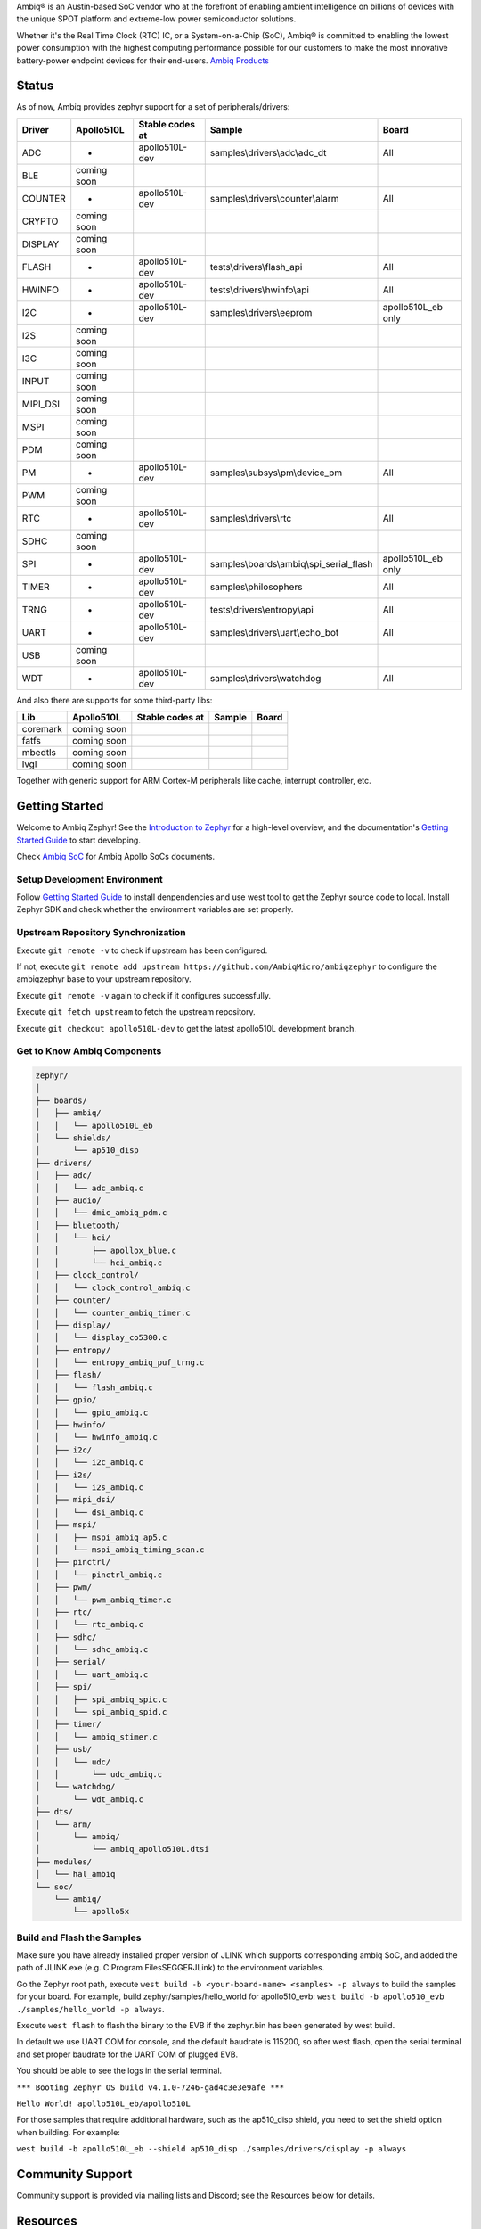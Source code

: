 .. raw:: html

   <a href="https://www.zephyrproject.org">
     <p align="center">
       <picture>
         <img src="doc/_static/images/Zephyr-support-for-Ambiq.svg">
       </picture>
     </p>
   </a>

   <a href="https://bestpractices.coreinfrastructure.org/projects/74"><img src="https://bestpractices.coreinfrastructure.org/projects/74/badge"></a>
   <a href="https://scorecard.dev/viewer/?uri=github.com/zephyrproject-rtos/zephyr"><img src="https://api.securityscorecards.dev/projects/github.com/zephyrproject-rtos/zephyr/badge"></a>
   <a href="https://github.com/zephyrproject-rtos/zephyr/actions/workflows/twister.yaml?query=branch%3Amain"><img src="https://github.com/zephyrproject-rtos/zephyr/actions/workflows/twister.yaml/badge.svg?event=push"></a>

Ambiq® is an Austin-based SoC vendor who at the forefront of enabling ambient intelligence on billions of
devices with the unique SPOT platform and extreme-low power semiconductor solutions.

Whether it's the Real Time Clock (RTC) IC, or a System-on-a-Chip (SoC), Ambiq® is committed to enabling the
lowest power consumption with the highest computing performance possible for our customers to make the most
innovative battery-power endpoint devices for their end-users. `Ambiq Products`_

Status
******

As of now, Ambiq provides zephyr support for a set of peripherals/drivers:

+--------+----------------+--------------------+-------------------------------------------+------------------+
| Driver |   Apollo510L   |   Stable codes at  |              Sample                       |       Board      |
+========+================+====================+===========================================+==================+
|   ADC  |       -        |    apollo510L-dev  | samples\\drivers\\adc\\adc\_dt            |        All       |
+--------+----------------+--------------------+-------------------------------------------+------------------+
|   BLE  |  coming soon   |                    |                                           |                  |
+--------+----------------+--------------------+-------------------------------------------+------------------+
| COUNTER|       -        |    apollo510L-dev  | samples\\drivers\\counter\\alarm          |        All       |
+--------+----------------+--------------------+-------------------------------------------+------------------+
| CRYPTO |  coming soon   |                    |                                           |                  |
+--------+----------------+--------------------+-------------------------------------------+------------------+
| DISPLAY|  coming soon   |                    |                                           |                  |
+--------+----------------+--------------------+-------------------------------------------+------------------+
| FLASH  |       -        |    apollo510L-dev  |  tests\\drivers\\flash\_api               |        All       |
+--------+----------------+--------------------+-------------------------------------------+------------------+
| HWINFO |       -        |    apollo510L-dev  |  tests\\drivers\\hwinfo\\api              |        All       |
+--------+----------------+--------------------+-------------------------------------------+------------------+
|   I2C  |       -        |    apollo510L-dev  |  samples\\drivers\\eeprom                 |apollo510L_eb only|
+--------+----------------+--------------------+-------------------------------------------+------------------+
|   I2S  |  coming soon   |                    |                                           |                  |
+--------+----------------+--------------------+-------------------------------------------+------------------+
|   I3C  |  coming soon   |                    |                                           |                  |
+--------+----------------+--------------------+-------------------------------------------+------------------+
|  INPUT |  coming soon   |                    |                                           |                  |
+--------+----------------+--------------------+-------------------------------------------+------------------+
|MIPI_DSI|  coming soon   |                    |                                           |                  |
+--------+----------------+--------------------+-------------------------------------------+------------------+
|  MSPI  |  coming soon   |                    |                                           |                  |
+--------+----------------+--------------------+-------------------------------------------+------------------+
|   PDM  |  coming soon   |                    |                                           |                  |
+--------+----------------+--------------------+-------------------------------------------+------------------+
|   PM   |       -        |    apollo510L-dev  |    samples\\subsys\\pm\\device\_pm        |        All       |
+--------+----------------+--------------------+-------------------------------------------+------------------+
|   PWM  |  coming soon   |                    |                                           |                  |
+--------+----------------+--------------------+-------------------------------------------+------------------+
|   RTC  |       -        |    apollo510L-dev  |    samples\\drivers\\rtc                  |        All       |
+--------+----------------+--------------------+-------------------------------------------+------------------+
|  SDHC  |  coming soon   |                    |                                           |                  |
+--------+----------------+--------------------+-------------------------------------------+------------------+
|   SPI  |       -        |    apollo510L-dev  |samples\\boards\\ambiq\\spi\_serial\_flash |apollo510L_eb only|
+--------+----------------+--------------------+-------------------------------------------+------------------+
|  TIMER |       -        |    apollo510L-dev  |    samples\\philosophers                  |        All       |
+--------+----------------+--------------------+-------------------------------------------+------------------+
|  TRNG  |       -        |    apollo510L-dev  |  tests\\drivers\\entropy\\api             |        All       |
+--------+----------------+--------------------+-------------------------------------------+------------------+
|  UART  |       -        |    apollo510L-dev  |   samples\\drivers\\uart\\echo\_bot       |        All       |
+--------+----------------+--------------------+-------------------------------------------+------------------+
|   USB  |  coming soon   |                    |                                           |                  |
+--------+----------------+--------------------+-------------------------------------------+------------------+
|   WDT  |       -        |    apollo510L-dev  |    samples\\drivers\\watchdog             |        All       |
+--------+----------------+--------------------+-------------------------------------------+------------------+

And also there are supports for some third-party libs:

+--------+----------------+--------------------+-------------------------------------------+------------------+
|   Lib  |   Apollo510L   |   Stable codes at  |              Sample                       |       Board      |
+========+================+====================+===========================================+==================+
|coremark|  coming soon   |                    |                                           |                  |
+--------+----------------+--------------------+-------------------------------------------+------------------+
|  fatfs |  coming soon   |                    |                                           |                  |
+--------+----------------+--------------------+-------------------------------------------+------------------+
| mbedtls|  coming soon   |                    |                                           |                  |
+--------+----------------+--------------------+-------------------------------------------+------------------+
|  lvgl  |  coming soon   |                    |                                           |                  |
+--------+----------------+--------------------+-------------------------------------------+------------------+


Together with generic support for ARM Cortex-M peripherals like cache, interrupt controller, etc.


.. below included in doc/introduction/introduction.rst


Getting Started
***************

Welcome to Ambiq Zephyr! See the `Introduction to Zephyr`_ for a high-level overview,
and the documentation's `Getting Started Guide`_ to start developing.

Check `Ambiq SoC`_ for Ambiq Apollo SoCs documents.


Setup Development Environment
-----------------------------

Follow `Getting Started Guide`_ to install denpendencies and use west tool to get the Zephyr source code to local.
Install Zephyr SDK and check whether the environment variables are set properly.


Upstream Repository Synchronization
-----------------------------------

Execute ``git remote -v`` to check if upstream has been configured.

If not, execute ``git remote add upstream https://github.com/AmbiqMicro/ambiqzephyr`` to configure the ambiqzephyr base to your upstream repository.

Execute ``git remote -v`` again to check if it configures successfully.

Execute ``git fetch upstream`` to fetch the upstream repository.

Execute ``git checkout apollo510L-dev`` to get the latest apollo510L development branch.


Get to Know Ambiq Components
----------------------------

.. code-block:: text

  zephyr/
  │
  ├── boards/
  │   ├── ambiq/
  │   │   └── apollo510L_eb
  │   └── shields/
  │       └── ap510_disp
  ├── drivers/
  │   ├── adc/
  │   │   └── adc_ambiq.c
  │   ├── audio/
  │   │   └── dmic_ambiq_pdm.c
  │   ├── bluetooth/
  │   │   └── hci/
  │   │       ├── apollox_blue.c
  │   │       └── hci_ambiq.c
  │   ├── clock_control/
  │   │   └── clock_control_ambiq.c
  │   ├── counter/
  │   │   └── counter_ambiq_timer.c
  │   ├── display/
  │   │   └── display_co5300.c
  │   ├── entropy/
  │   │   └── entropy_ambiq_puf_trng.c
  │   ├── flash/
  │   │   └── flash_ambiq.c
  │   ├── gpio/
  │   │   └── gpio_ambiq.c
  │   ├── hwinfo/
  │   │   └── hwinfo_ambiq.c
  │   ├── i2c/
  │   │   └── i2c_ambiq.c
  │   ├── i2s/
  │   │   └── i2s_ambiq.c
  │   ├── mipi_dsi/
  │   │   └── dsi_ambiq.c
  │   ├── mspi/
  │   │   ├── mspi_ambiq_ap5.c
  │   │   └── mspi_ambiq_timing_scan.c
  │   ├── pinctrl/
  │   │   └── pinctrl_ambiq.c
  │   ├── pwm/
  │   │   └── pwm_ambiq_timer.c
  │   ├── rtc/
  │   │   └── rtc_ambiq.c
  │   ├── sdhc/
  │   │   └── sdhc_ambiq.c
  │   ├── serial/
  │   │   └── uart_ambiq.c
  │   ├── spi/
  │   │   ├── spi_ambiq_spic.c
  │   │   └── spi_ambiq_spid.c
  │   ├── timer/
  │   │   └── ambiq_stimer.c
  │   ├── usb/
  │   │   └── udc/
  │   │       └── udc_ambiq.c
  │   └── watchdog/
  │       └── wdt_ambiq.c
  ├── dts/
  │   └── arm/
  │       └── ambiq/
  │           └── ambiq_apollo510L.dtsi
  ├── modules/
  │   └── hal_ambiq
  └── soc/
      └── ambiq/
          └── apollo5x


Build and Flash the Samples
---------------------------

Make sure you have already installed proper version of JLINK which supports corresponding ambiq SoC, and
added the path of JLINK.exe (e.g. C:\Program Files\SEGGER\JLink) to the environment variables.

Go the Zephyr root path, execute ``west build -b <your-board-name> <samples> -p always`` to build the samples for your board.
For example, build zephyr/samples/hello_world for apollo510_evb: ``west build -b apollo510_evb ./samples/hello_world -p always``.

Execute ``west flash`` to flash the binary to the EVB if the zephyr.bin has been generated by west build.

In default we use UART COM for console, and the default baudrate is 115200, so after west flash, open the serial terminal and set proper baudrate for the UART COM of plugged EVB.

You should be able to see the logs in the serial terminal.

``*** Booting Zephyr OS build v4.1.0-7246-gad4c3e3e9afe ***``

``Hello World! apollo510L_eb/apollo510L``

For those samples that require additional hardware, such as the ap510_disp shield, you need to set the shield option when building. For example:

``west build -b apollo510L_eb --shield ap510_disp ./samples/drivers/display -p always``

.. start_include_here

Community Support
*****************

Community support is provided via mailing lists and Discord; see the Resources
below for details.

.. _project-resources:

Resources
*********

Here's a quick summary of resources to help you find your way around:

Getting Started
---------------

  | 📖 `Zephyr Documentation`_
  | 🚀 `Getting Started Guide`_
  | 🙋🏽 `Tips when asking for help`_
  | 💻 `Code samples`_

Code and Development
--------------------

  | 🌐 `Source Code Repository`_
  | 🌐 `Ambiq HAL Repository`_
  | 📦 `Releases`_
  | 🤝 `Contribution Guide`_

Community and Support
---------------------

  | 💬 `Discord Server`_ for real-time community discussions
  | 📧 `User mailing list (users@lists.zephyrproject.org)`_
  | 📧 `Developer mailing list (devel@lists.zephyrproject.org)`_
  | 📬 `Other project mailing lists`_
  | 📚 `Project Wiki`_

Issue Tracking and Security
---------------------------

  | 🐛 `GitHub Issues`_
  | 🔒 `Security documentation`_
  | 🛡️ `Security Advisories Repository`_
  | ⚠️ Report security vulnerabilities at vulnerabilities@zephyrproject.org

Additional Resources
--------------------
  | 🌐 `Zephyr Project Website`_
  | 📺 `Zephyr Tech Talks`_

.. _Zephyr Project Website: https://www.zephyrproject.org
.. _Discord Server: https://chat.zephyrproject.org
.. _Zephyr Documentation: https://docs.zephyrproject.org
.. _Introduction to Zephyr: https://docs.zephyrproject.org/latest/introduction/index.html
.. _Getting Started Guide: https://docs.zephyrproject.org/latest/develop/getting_started/index.html
.. _Contribution Guide: https://docs.zephyrproject.org/latest/contribute/index.html
.. _Source Code Repository: https://github.com/AmbiqMicro/ambiqzephyr
.. _GitHub Issues: https://github.com/AmbiqMicro/ambiqzephyr/issues
.. _Releases: https://github.com/zephyrproject-rtos/zephyr/releases
.. _Project Wiki: https://github.com/zephyrproject-rtos/zephyr/wiki
.. _User mailing list (users@lists.zephyrproject.org): https://lists.zephyrproject.org/g/users
.. _Developer mailing list (devel@lists.zephyrproject.org): https://lists.zephyrproject.org/g/devel
.. _Other project mailing lists: https://lists.zephyrproject.org/g/main/subgroups
.. _Code samples: https://docs.zephyrproject.org/latest/samples/index.html
.. _Security documentation: https://docs.zephyrproject.org/latest/security/index.html
.. _Security Advisories Repository: https://github.com/zephyrproject-rtos/zephyr/security
.. _Tips when asking for help: https://docs.zephyrproject.org/latest/develop/getting_started/index.html#asking-for-help
.. _Zephyr Tech Talks: https://www.zephyrproject.org/tech-talks
.. _Ambiq SoC: https://contentportal.ambiq.com/soc
.. _Ambiq Products: https://ambiq.com/products/
.. _Ambiq HAL Repository: https://github.com/AmbiqMicro/ambiqhal_ambiq
